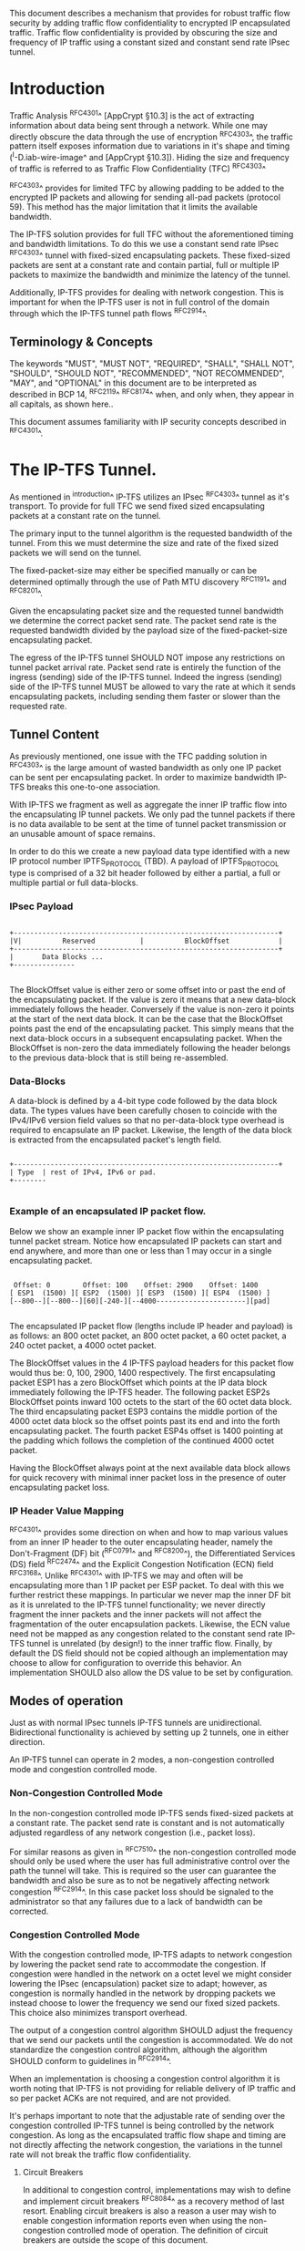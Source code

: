 # -*- fill-column: 69 -*-
# This is a comment.
#

This document describes a mechanism that provides for robust traffic
flow security by adding traffic flow confidentiality to encrypted IP
encapsulated traffic. Traffic flow confidentiality is provided by
obscuring the size and frequency of IP traffic using a constant sized
and constant send rate IPsec tunnel.

* Introduction

Traffic Analysis ^RFC4301^ [AppCrypt §10.3] is the act of extracting
information about data being sent through a network. While one may
directly obscure the data through the use of encryption ^RFC4303^,
the traffic pattern itself exposes information due to variations in
it's shape and timing (^I-D.iab-wire-image^ and [AppCrypt §10.3]).
Hiding the size and frequency of traffic is referred to as Traffic
Flow Confidentiality (TFC) ^RFC4303^

^RFC4303^ provides for limited TFC by allowing padding to be added to
the encrypted IP packets and allowing for sending all-pad packets
(protocol 59). This method has the major limitation that it limits
the available bandwidth.

The IP-TFS solution provides for full TFC without the aforementioned
timing and bandwidth limitations. To do this we use a constant send
rate IPsec ^RFC4303^ tunnel with fixed-sized encapsulating packets.
These fixed-sized packets are sent at a constant rate and contain
partial, full or multiple IP packets to maximize the bandwidth and
minimize the latency of the tunnel.

Additionally, IP-TFS provides for dealing with network congestion.
This is important for when the IP-TFS user is not in full control of
the domain through which the IP-TFS tunnel path flows ^RFC2914^.

** Terminology & Concepts

The keywords "MUST", "MUST NOT", "REQUIRED", "SHALL", "SHALL NOT",
"SHOULD", "SHOULD NOT", "RECOMMENDED", "NOT RECOMMENDED", "MAY", and
"OPTIONAL" in this document are to be interpreted as described in BCP
14, ^RFC2119^ ^RFC8174^ when, and only when, they appear in all
capitals, as shown here..

This document assumes familiarity with IP security concepts described
in ^RFC4301^.

* The IP-TFS Tunnel.

As mentioned in ^introduction^ IP-TFS utilizes an IPsec ^RFC4303^
tunnel as it's transport. To provide for full TFC we send fixed sized
encapsulating packets at a constant rate on the tunnel.

The primary input to the tunnel algorithm is the requested bandwidth
of the tunnel. From this we must determine the size and rate of the
fixed sized packets we will send on the tunnel.

The fixed-packet-size may either be specified manually or can be
determined optimally through the use of Path MTU discovery ^RFC1191^
and ^RFC8201^.

Given the encapsulating packet size and the requested tunnel
bandwidth we determine the correct packet send rate. The packet send
rate is the requested bandwidth divided by the payload size of the
fixed-packet-size encapsulating packet.

The egress of the IP-TFS tunnel SHOULD NOT impose any restrictions on
tunnel packet arrival rate. Packet send rate is entirely the function
of the ingress (sending) side of the IP-TFS tunnel. Indeed the
ingress (sending) side of the IP-TFS tunnel MUST be allowed to vary
the rate at which it sends encapsulating packets, including sending
them faster or slower than the requested rate.

** Tunnel Content

As previously mentioned, one issue with the TFC padding solution in
^RFC4303^ is the large amount of wasted bandwidth as only one IP
packet can be sent per encapsulating packet. In order to maximize
bandwidth IP-TFS breaks this one-to-one association.

With IP-TFS we fragment as well as aggregate the inner IP traffic
flow into the encapsulating IP tunnel packets. We only pad the tunnel
packets if there is no data available to be sent at the time of
tunnel packet transmission or an unusable amount of space remains.

In order to do this we create a new payload data type identified with
a new IP protocol number IPTFS_PROTOCOL (TBD). A payload of
IPTFS_PROTOCOL type is comprised of a 32 bit header followed by
either a partial, a full or multiple partial or full data-blocks.

*** IPsec Payload

#+begin_example

 +-----------------------------------------------------------------+
 |V|          Reserved           |          BlockOffset            |
 +-----------------------------------------------------------------+
 |       Data Blocks ...
 +---------------

#+end_example

The BlockOffset value is either zero or some offset into or past the
end of the encapsulating packet. If the value is zero it means that a
new data-block immediately follows the header. Conversely if the
value is non-zero it points at the start of the next data block. It
can be the case that the BlockOffset points past the end of the
encapsulating packet. This simply means that the next data-block
occurs in a subsequent encapsulating packet. When the BlockOffset is
non-zero the data immediately following the header belongs to the
previous data-block that is still being re-assembled.

*** Data-Blocks

A data-block is defined by a 4-bit type code followed by the data
block data. The types values have been carefully chosen to coincide
with the IPv4/IPv6 version field values so that no per-data-block
type overhead is required to encapsulate an IP packet. Likewise, the
length of the data block is extracted from the encapsulated packet's
length field.

#+begin_example

 +-----------------------------------------------------------------+
 | Type  | rest of IPv4, IPv6 or pad.
 +--------

#+end_example


*** Example of an encapsulated IP packet flow.

Below we show an example inner IP packet flow within the
encapsulating tunnel packet stream. Notice how encapsulated IP
packets can start and end anywhere, and more than one or less than 1
may occur in a single encapsulating packet.

#+begin_example

  Offset: 0        Offset: 100    Offset: 2900    Offset: 1400
 [ ESP1  (1500) ][ ESP2  (1500) ][ ESP3  (1500) ][ ESP4  (1500) ]
 [--800--][--800--][60][-240-][--4000----------------------][pad]

#+end_example

The encapsulated IP packet flow (lengths include IP header and
payload) is as follows: an 800 octet packet, an 800 octet packet, a 60
octet packet, a 240 octet packet, a 4000 octet packet.

The BlockOffset values in the 4 IP-TFS payload headers for this
packet flow would thus be: 0, 100, 2900, 1400 respectively. The first
encapsulating packet ESP1 has a zero BlockOffset which points at the
IP data block immediately following the IP-TFS header. The following
packet ESP2s BlockOffset points inward 100 octets to the start of the
60 octet data block. The third encapsulating packet ESP3 contains the
middle portion of the 4000 octet data block so the offset points past
its end and into the forth encapsulating packet. The fourth packet
ESP4s offset is 1400 pointing at the padding which follows the
completion of the continued 4000 octet packet.

Having the BlockOffset always point at the next available data block
allows for quick recovery with minimal inner packet loss in the
presence of outer encapsulating packet loss.

*** IP Header Value Mapping

^RFC4301^ provides some direction on when and how to map various
values from an inner IP header to the outer encapsulating header,
namely the Don't-Fragment (DF) bit (^RFC0791^ and ^RFC8200^), the
Differentiated Services (DS) field ^RFC2474^ and the Explicit
Congestion Notification (ECN) field ^RFC3168^. Unlike ^RFC4301^ with
IP-TFS we may and often will be encapsulating more than 1 IP packet
per ESP packet. To deal with this we further restrict these mappings.
In particular we never map the inner DF bit as it is unrelated to the
IP-TFS tunnel functionality; we never directly fragment the inner
packets and the inner packets will not affect the fragmentation of
the outer encapsulation packets. Likewise, the ECN value need not be
mapped as any congestion related to the constant send rate IP-TFS
tunnel is unrelated (by design!) to the inner traffic flow. Finally,
by default the DS field should not be copied although an
implementation may choose to allow for configuration to override this
behavior. An implementation SHOULD also allow the DS value to be set
by configuration.

** Modes of operation

Just as with normal IPsec tunnels IP-TFS tunnels are unidirectional.
Bidirectional functionality is achieved by setting up 2 tunnels, one
in either direction.

An IP-TFS tunnel can operate in 2 modes, a non-congestion controlled
mode and congestion controlled mode.

*** Non-Congestion Controlled Mode

In the non-congestion controlled mode IP-TFS sends fixed-sized
packets at a constant rate. The packet send rate is constant and is
not automatically adjusted regardless of any network congestion
(i.e., packet loss).

For similar reasons as given in ^RFC7510^ the non-congestion
controlled mode should only be used where the user has full
administrative control over the path the tunnel will take. This is
required so the user can guarantee the bandwidth and also be sure as
to not be negatively affecting network congestion ^RFC2914^. In this
case packet loss should be signaled to the administrator so that any
failures due to a lack of bandwidth can be corrected.

*** Congestion Controlled Mode

With the congestion controlled mode, IP-TFS adapts to network
congestion by lowering the packet send rate to accommodate the
congestion. If congestion were handled in the network on a octet level
we might consider lowering the IPsec (encapsulation) packet size to
adapt; however, as congestion is normally handled in the network by
dropping packets we instead choose to lower the frequency we send our
fixed sized packets. This choice also minimizes transport overhead.

The output of a congestion control algorithm SHOULD adjust the
frequency that we send our packets until the congestion is
accommodated. We do not standardize the congestion control algorithm,
although the algorithm SHOULD conform to guidelines in ^RFC2914^.

When an implementation is choosing a congestion control algorithm it
is worth noting that IP-TFS is not providing for reliable delivery of
IP traffic and so per packet ACKs are not required, and are not
provided.

It's perhaps important to note that the adjustable rate of sending
over the congestion controlled IP-TFS tunnel is being controlled by
the network congestion. As long as the encapsulated traffic flow
shape and timing are not directly affecting the network congestion,
the variations in the tunnel rate will not break the traffic flow
confidentiality.

**** Circuit Breakers

In additional to congestion control, implementations may wish to
define and implement circuit breakers ^RFC8084^ as a recovery method
of last resort. Enabling circuit breakers is also a reason a user may
wish to enable congestion information reports even when using the
non-congestion controlled mode of operation. The definition of
circuit breakers are outside the scope of this document.

** Congestion Information

In order to support the congestion control mode, we send regular
packet drop reports from the receiver (egress tunnel endpoint) to the
sender. These reports indicate the number of packet drops during a
sequence of packets. The sequence or range of packets is identified
using the start and end ESP sequence numbers of the packet range.

These congestion information reports can also be sent when in the
non-congestion controlled mode to allow for reporting from the
sending device or to implement Circuit Breakers ^RFC8084^.

The congestion information is sent using an IKEv2 INFORMATION
notifications ^RFC7296^. These notifications are sent at a configured
interval (which can be configured to 0 to disable the sending of the
reports).

*** ECN Support

In additional to normal packet loss IP-TFS supports use of the ECN
bits in the encapsulating IP header ^RFC3168^. If ECN use is
enabled and a packet arrives at the egress endpoint with the
Congestion Experienced (CE) value set, then the receiver records that
packet as being dropped, although it does not drop it. When the CE
information is used to calculate the packet drop count the receiver
also sets the E bit in the congestion information notification data.
In order to respond quickly to the congestion indication the receiver
MAY immediately send a congestion information notification to the
sender upon receiving a packet with the CE indication. This
additional immediate send SHOULD only be done once per normal
congestion information sending interval though.

As noted in ^RFC3168^ the ECN bits are not protected by IPsec and
thus may constitute a covert channel. For this reason ECN use should
not be enabled by default.

* Configuration

IP-TFS is meant to be deployable with a minimal amount of
configuration. All IP-TFS specific configuration (i.e., in addition
to the underlying IPsec tunnel configuration) should be able to be
specified at the tunnel ingress (sending) side alone (i.e.,
single-ended provisioning).

** Bandwidth

Bandwidth is a local configuration option. For non-congestion
controlled mode the only configuration required is the requested
bandwidth. For congestion controlled mode one can manually configure
the bandwidth or one could default to the maximum bandwidth allowed
in which case no bandwidth configuration is required. No standardized
configuration method is required.

** Fixed Packet Size

The fixed packet size to be used for the tunnel encapsulation packets
can be configured manually or can be automatically determined using
Path MTU discovery (see ^RFC1191^ and ^RFC8201^). No standardized
configuration method is required.

** Congestion Information Configuration.

If congestion control mode is to be used, or if the user wishes to
receive congestion information on the sender for circuit breaking or
other operational notifications in the non-congestion controlled
mode, IP-TFS will need to configure the egress tunnel endpoint to
send congestion information periodically.

In order to configure the sending interval of periodic congestion
information on the egress tunnel endpoint, we utilize the IKEv2
Configuration Payload (CP) ^RFC7296^. Implementations MAY also allow
for manual (or default) configuration of this interval; however,
implementations of IP-TFS MUST support configuration using the IKEv2
exchange described below.

We utilize a new IKEv2 configuration attribute TFS_INFO_INTERVAL
(TBD) to configure the sending interval from the egress endpoint of
the tunnel. This value is configured using a CFG_REQUEST payload and
is acknowledge by the receiver using a CFG_REPLY payload. This
configuration exchange SHOULD be sent during the IKEv2 configuration
exchanges occurring as the tunnel is first brought up. The sending
interval value may also be changed at any time afterwards using a
similar CFG_REQUEST/CFG_REPLY payload inside an IKEv2 INFORMATIONAL
exchange.

The sending interval value is given in milliseconds and is 16 bits
wide; however, it is not recommended that values below 1/10th of a
second are used as this could lead to early exhaustion of the Message
ID field used in the IKEv2 INFORMATIONAL exchange to send the
congestion information.

{{question: Could we get away with sending the info using the same
message ID each time? We have a timestamp that would allow for
duplicate detection, and the payload will be authenticated by IKEv2.
}}

A sending interval value of 0 disables sending of the congestion
information.

* Packet and Data Formats
** IPSec
*** Payload Format

#+begin_example
  0                   1                   2                   3
  0 1 2 3 4 5 6 7 8 9 0 1 2 3 4 5 6 7 8 9 0 1 2 3 4 5 6 7 8 9 0 1 2
 +-----------------------------------------------------------------+
 |V|          Reserved           |          BlockOffset            |
 +-----------------------------------------------------------------+
 |       DataBlocks ...
 +---------------

#+end_example

- V :: A 1 bit version field that MUST be set to zero. If received as
       one the packet MUST be dropped.
- Reserved :: A 15 bit field set to 0 and ignored on receipt.
- BlockOffset :: A 16 bit unsigned integer counting the number of
                 octets following this 32 bit header before the next
                 data block. It can also point past the end of the
                 containing packet in which case the data entirely
                 belongs to the previous data block. If the offset
                 extends into subsequent packets the subsequent 32
                 bit IP-TFS headers are not counted by this value.
- DataBlocks :: Variable number of octets that constitute the start
                 or continuation of a previous data block.

*** Data Blocks

#+begin_example

  0                   1                   2                   3
  0 1 2 3 4 5 6 7 8 9 0 1 2 3 4 5 6 7 8 9 0 1 2 3 4 5 6 7 8 9 0 1 2
 +-----------------------------------------------------------------+
 | Type  | IPv4, IPv6 or pad.
 +--------

#+end_example

- Type :: A 4 bit field where 0x0 identifies a pad data block, 0x4
          indicates an IPv4 data block, and 0x6 indicates an IPv6
          data block.

**** IPv4 Data Block

#+begin_example

  0                   1                   2                   3
  0 1 2 3 4 5 6 7 8 9 0 1 2 3 4 5 6 7 8 9 0 1 2 3 4 5 6 7 8 9 0 1 2
 +-----------------------------------------------------------------+
 |  0x4  |  IHL  |  TypeOfService  |         TotalLength           |
 +------------------------------------------------------------------
 | Rest of the inner packet ...
 +

#+end_example

These values are the actual values within the encapsulated IPv4
header. In other words, the start of this data block is the start of
the encapsulated IP packet.

- Type :: A 4 bit value of 0x4 indicating IPv4 (i.e., first nibble of
          the IPv4 packet).
- TotalLength :: The 16 bit unsigned integer length field of the IPv4
                 inner packet.


**** IPv6 Data Block

#+begin_example

  0                   1                   2                   3
  0 1 2 3 4 5 6 7 8 9 0 1 2 3 4 5 6 7 8 9 0 1 2 3 4 5 6 7 8 9 0 1 2
 +-----------------------------------------------------------------+
 |  0x6  | TrafficClass  |               FlowLabel                 |
 +------------------------------------------------------------------
 |          TotalLength          | Rest of the inner packet ...
 +--------------------------------

#+end_example

These values are the actual values within the encapsulated IPv6
header. In other words, the start of this data block is the start of
the encapsulated IP packet.

- Type :: A 4 bit value of 0x6 indicating IPv6 (i.e., first nibble of
          the IPv6 packet).
- TotalLength :: The 16 bit unsigned integer length field of the
                 inner IPv6 inner packet.

**** Pad Data Block

#+begin_example

  0                   1                   2                   3
  0 1 2 3 4 5 6 7 8 9 0 1 2 3 4 5 6 7 8 9 0 1 2 3 4 5 6 7 8 9 0 1 2
 +-----------------------------------------------------------------+
 |  0x0  | Padding ...
 +--------

#+end_example

- Type :: A 4 bit value of 0x0 indicating a padding data block.
- Padding :: extends to end of the encapsulating packet.


** IKEv2
***  IKEv2 Congestion Information Notification Data

We utilize a send only (i.e., no response expected) IKEv2
INFORMATIONAL exchange (37) to transmit the congestion information
using a notification payload of type TFS_CONGEST_INFO (TBD). The The
Response bit should be set to 0. As no response is expected the only
payload should be the congestion information in the notification
payload. The following diagram defines the notification payload data.

#+begin_example

  0                   1                   2                   3
  0 1 2 3 4 5 6 7 8 9 0 1 2 3 4 5 6 7 8 9 0 1 2 3 4 5 6 7 8 9 0 1 2
 +-----------------------------------------------------------------+
 |E|  Reserved   |                  DropCount                      |
 +-----------------------------------------------------------------+
 |                          Timestamp                              |
 +-----------------------------------------------------------------+
 |                          AckSeqStart                            |
 +-----------------------------------------------------------------+
 |                          AckSeqEnd                              |
 +-----------------------------------------------------------------+

#+end_example

- E :: Packet[s] with Congestion Experienced (CE) ECN bits set were
       received and used in calculating the DropCount value.
- Reserved :: Set to 0 ignored on receipt.
- DropCount :: The drop count that occurred between AckSeqStart and
               AckSeqEnd, If the drops exceed the resolution of the
               counter then set to the max value.
- AckSeqStart :: The first ESP sequence number of the packet range
                 that this information relates to.
- AckSeqEnd :: The last ESP sequence number of the packet range that
               this information relates to.
- Timestamp :: The lower 32 bits of a running monotonic millisecond
               timer of when this notification data was created/sent.
               This value is used to determine duplicates and drop
               counts of this information. Implementations should
               deal with wrapping of this timer value.

* IANA Considerations

This document requests a protocol number IPTFS_PROTOCOL be allocated
by IANA from "Assigned Internet Protocol Numbers" registry for
identifying the IP-TFS ESP payload format.

  Type: TBD
  Description: IP-TFS ESP payload format.
  Reference: This document

# ^IANA-PN^ https://www.iana.org/assignments/protocol-numbers

Additionally this document requests an attribute value
TFS_INFO_INTERVAL (TBD) be allocated by IANA from "IKEv2
Configuration Payload Attribute Types" registry.

  Type: TBD
  Description: The sending rate of congestion information from egress
               tunnel endpoint.
  Reference: This document

# ^IANA-IKECA^
# https://www.iana.org/assignments/ikev2-parameters/ikev2-parameters.xhtml#ikev2-parameters-21

Additionally this document requests a notify message status type
TFS_CONGEST_INFO (TBD) be allocated by IANA from "IKEv2 Notify
Message Types - Status Types" registry.

  Type: TBD
  Description: The sending rate of congestion information from egress
               tunnel endpoint.
  Reference: This document

# ^IANA-IKECA^
# https://www.iana.org/assignments/ikev2-parameters/ikev2-parameters.xhtml#ikev2-parameters-16

* Security Considerations

This document describes a mechanism to add Traffic Flow
Confidentiality to IP traffic. Use of this mechanism is expected to
increase the security of the traffic being transported. Other than
the additional security afforded by using this mechanism, IP-TFS
utilizes the security protocols ^RFC4303^ and ^RFC7296^ and so their
security considerations apply to IP-TFS as well.

As noted previously in ^congestion-controlled-mode^, for TFC to be
fully maintained the encapsulated traffic flow should not be
affecting network congestion in a predictable way, and if it would be
then non-congestion controlled mode use should be considered instead.

{{document:
    name ;
    ipr trust200902;
    category std;
    references references.xml;
    title "IP Traffic Flow Security";
    submissionType IETF;
    consensus true;
    contributor "author:Christian E. Hopps:LabN Consulting, L.L.C.:chopps@chopps.org";
}}

